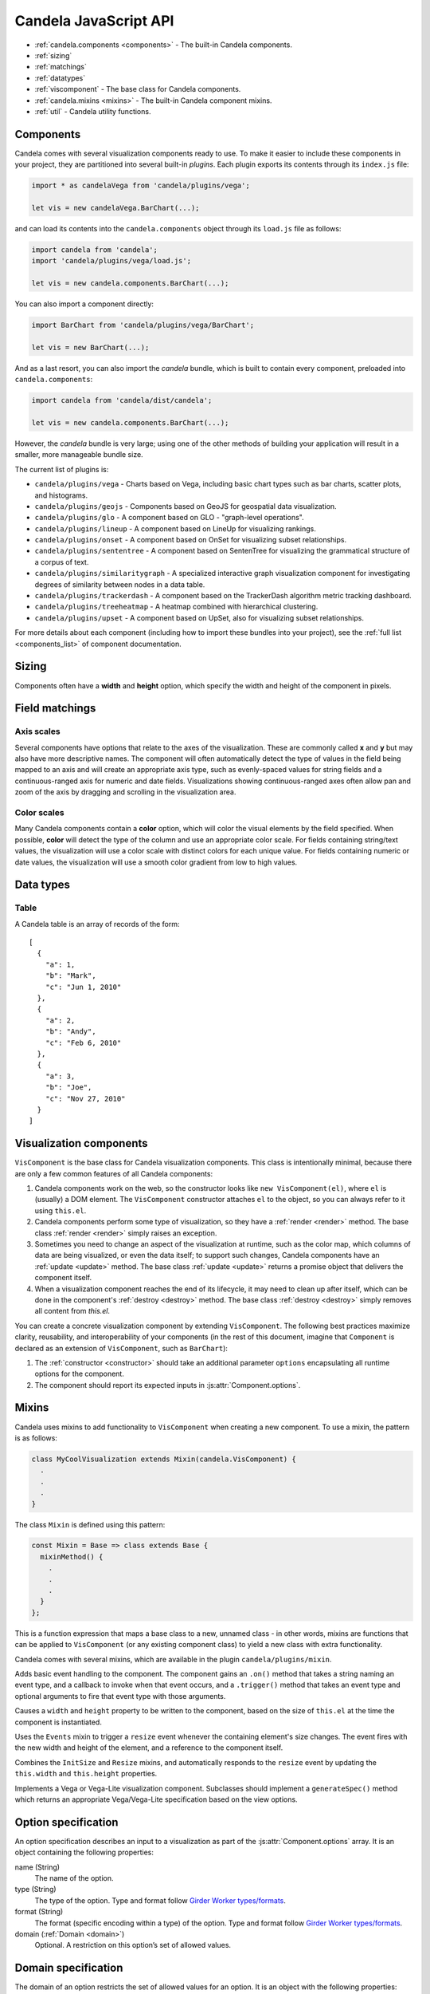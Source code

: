 ==============================
    Candela JavaScript API
==============================

* :ref:`candela.components <components>` - The built-in Candela components.
* :ref:`sizing`
* :ref:`matchings`
* :ref:`datatypes`
* :ref:`viscomponent` - The base class for Candela components.
* :ref:`candela.mixins <mixins>` - The built-in Candela component mixins.
* :ref:`util` - Candela utility functions.

.. _components:

Components
==========

Candela comes with several visualization components ready to use. To make it
easier to include these components in your project, they are partitioned into
several built-in *plugins*. Each plugin exports its contents through its
``index.js`` file:

.. code-block:: javascript

   import * as candelaVega from 'candela/plugins/vega';

   let vis = new candelaVega.BarChart(...);

and can load its contents into the ``candela.components``
object through its ``load.js`` file as follows:

.. code-block:: javascript

   import candela from 'candela';
   import 'candela/plugins/vega/load.js';

   let vis = new candela.components.BarChart(...);

You can also import a component directly:

.. code-block:: javascript

   import BarChart from 'candela/plugins/vega/BarChart';

   let vis = new BarChart(...);

And as a last resort, you can also import the *candela* bundle, which is
built to contain every component, preloaded into ``candela.components``:

.. code-block:: javascript

   import candela from 'candela/dist/candela';

   let vis = new candela.components.BarChart(...);

However, the *candela* bundle is very large; using one of the other methods
of building your application will result in a smaller, more manageable bundle
size.

The current list of plugins is:

* ``candela/plugins/vega`` - Charts based on Vega, including basic chart types
  such as bar charts, scatter plots, and histograms.
* ``candela/plugins/geojs`` - Components based on GeoJS for geospatial data visualization.
* ``candela/plugins/glo`` - A component based on GLO - "graph-level operations".
* ``candela/plugins/lineup`` - A component based on LineUp for visualizing
  rankings.
* ``candela/plugins/onset`` - A component based on OnSet for visualizing subset
  relationships.
* ``candela/plugins/sententree`` - A component based on SentenTree for
  visualizing the grammatical structure of a corpus of text.
* ``candela/plugins/similaritygraph`` - A specialized interactive graph
  visualization component for investigating degrees of similarity between nodes
  in a data table.
* ``candela/plugins/trackerdash`` - A component based on the TrackerDash
  algorithm metric tracking dashboard.
* ``candela/plugins/treeheatmap`` - A heatmap combined with hierarchical
  clustering.
* ``candela/plugins/upset`` - A component based on UpSet, also for visualizing
  subset relationships.

For more details about each component (including how to import these bundles
into your project), see the :ref:`full list <components_list>` of component
documentation.

.. _sizing:

Sizing
======

Components often have a **width** and **height** option, which specify the
width and height of the component in pixels.

.. _matchings:

Field matchings
===============

.. _axis scales:

Axis scales
-----------

Several components have options that relate to the axes of the visualization.
These are commonly called **x** and **y** but may also have more descriptive
names. The component will often automatically detect the type of values in
the field being mapped to an axis and will create an appropriate axis type,
such as evenly-spaced values for string fields and a continuous-ranged axis for
numeric and date fields. Visualizations showing continuous-ranged axes
often allow pan and zoom of the axis by dragging and scrolling in the
visualization area.

.. _color scales:

Color scales
------------

Many Candela components contain a **color** option, which will color the
visual elements by the field specified. When possible, **color** will detect
the type of the column and use an appropriate color scale.
For fields containing string/text values, the visualization will use
a color scale with distinct colors for each unique value.
For fields containing numeric or date values, the visualization will use
a smooth color gradient from low to high values.

.. _datatypes:

Data types
==========

.. _table:

Table
-----

A Candela table is an array of records of the form: ::

    [
      {
        "a": 1,
        "b": "Mark",
        "c": "Jun 1, 2010"
      },
      {
        "a": 2,
        "b": "Andy",
        "c": "Feb 6, 2010"
      },
      {
        "a": 3,
        "b": "Joe",
        "c": "Nov 27, 2010"
      }
    ]

.. _viscomponent:

Visualization components
========================

``VisComponent`` is the base class for Candela visualization components.
This class is intentionally minimal, because there are only a few common
features of all Candela components:

1. Candela components work on the web, so the constructor looks like ``new
   VisComponent(el)``, where ``el`` is (usually) a DOM element. The
   ``VisComponent`` constructor attaches ``el`` to the object, so you can always
   refer to it using ``this.el``.

2. Candela components perform some type of visualization, so they have a
   :ref:`render <render>` method. The base class :ref:`render <render>`
   simply raises an exception.

3. Sometimes you need to change an aspect of the visualization at runtime, such
   as the color map, which columns of data are being visualized, or even the
   data itself; to support such changes, Candela components have an :ref:`update
   <update>` method. The base class :ref:`update <update>` returns a promise
   object that delivers the component itself.

4. When a visualization component reaches the end of its lifecycle, it may need
   to clean up after itself, which can be done in the component's :ref:`destroy
   <destroy>` method. The base class :ref:`destroy <destroy>` simply removes all
   content from `this.el`.

You can create a concrete visualization component by extending ``VisComponent``.
The following best practices maximize clarity, reusability, and interoperability
of your components (in the rest of this document, imagine that ``Component``
is declared as an extension of ``VisComponent``, such as ``BarChart``):

1. The :ref:`constructor <constructor>` should take an additional parameter
   ``options`` encapsulating all runtime options for the component.

2. The component should report its expected inputs in :js:attr:`Component.options`.

.. _constructor:

.. js:function:: var component = new Component(el, options)

    Constructs a new instance of the Candela component.

    * **el** is a valid container for the visualization. The container will often be
      a DOM element such as ``<div>``, but may need to be another type for certain
      visualizations.

    * **options** is an object containing the initial options for the visualization.
      This includes any data, visual matchings, or other settings pertinent to the
      visualization. Options are specified in the form ``{name: value}``.

    **Note**: The constructor for the abstract superclass is empty. You should use
    the constructor for specific subclasses of ``VisComponent``.

.. _render:

.. js:function:: component.render()

    Renders the component to its container using the current set of options.

    **Note**: The ``VisComponent`` ``render()`` method simply throws
    an exception; if you truly want your component to do nothing when it renders,
    simply redefine the method to be a no-op.

.. _update:

.. js:function:: component.update(options)

    Changes the component state to reflect `options`. This method allows for
    incremental changes to the component state. The form of `options` should be
    the same as what the :ref:`constructor <constructor>` takes. The difference
    is, only the options given to this method should change, while any left
    unspecified should remain as they are.

    **Note**: The ``VisComponent`` ``update()`` method returns a promise object
    that delivers the component itself without changing it, since the semantics
    of updating will be different for every component.

.. _destroy:

.. js:function:: component.destroy()

    Performs any cleanup required of the component when it is no longer needed.
    This may be as simple as emptying the container element the component has
    been using, or it may involve unregistering event listeners, etc.

    **Note**: The ``VisComponent`` ``destroy()`` method just empties the
    top-level container, since this is a common "cleanup" operation.

.. js:function:: component.empty()

    Convenience method that empties the component's container element. This can
    be used in the constructor to prepare the container element, or in the
    :ref:`destroy <destroy>` method to clean up after the component.

.. js:attribute:: component.serializationFormats

    The ``serializationFormats`` field is a list of strings of supported formats.
    Formats include:

    * ``'png'``: A base64-encoded string for a PNG image. The string may be placed in the
      ``src`` attribute of an ``<img>`` element to show the image.

    * ``'svg'``: A base64-encoded string for an SVG scene. The string may be placed in the
      ``src`` attribute of an ``<img>`` element to show the image.

.. js:function:: component.serialize(format)

    Serializes the component into the specified **format**.

.. js:attribute:: Component.options

    This static property is an array of :ref:`Option specifications <options>`,
    containing a description of the options this visualization accepts. This may
    be used to introspect the component to implement features such as automatic
    UI building.

.. js:attribute:: Component.container

    A static field containing the type of container this visualization can be added to.
    The most common is DOMElement.

.. _mixins:

Mixins
======

Candela uses mixins to add functionality to ``VisComponent`` when creating a new
component. To use a mixin, the pattern is as follows:

.. code-block:: javascript

    class MyCoolVisualization extends Mixin(candela.VisComponent) {
      .
      .
      .
    }

The class ``Mixin`` is defined using this pattern:

.. code-block:: javascript

    const Mixin = Base => class extends Base {
      mixinMethod() {
        .
        .
        .
      }
    };

This is a function expression that maps a base class to a new, unnamed class -
in other words, mixins are functions that can be applied to ``VisComponent`` (or
any existing component class) to yield a new class with extra functionality.

Candela comes with several mixins, which are available in the plugin
``candela/plugins/mixin``.

.. js:function:: Events()

Adds basic event handling to the component. The component gains an ``.on()``
method that takes a string naming an event type, and a callback to invoke when
that event occurs, and a ``.trigger()`` method that takes an event type and
optional arguments to fire that event type with those arguments.

.. js:function:: InitSize()

Causes a ``width`` and ``height`` property to be written to the component, based
on the size of ``this.el`` at the time the component is instantiated.

.. js:function:: Resize()

Uses the ``Events`` mixin to trigger a ``resize`` event whenever the containing
element's size changes. The event fires with the new width and height of the
element, and a reference to the component itself.

.. js:function:: AutoResize()

Combines the ``InitSize`` and ``Resize`` mixins, and automatically responds to
the ``resize`` event by updating the ``this.width`` and ``this.height``
properties.

.. js:function:: VegaView()

Implements a Vega or Vega-Lite visualization component. Subclasses should
implement a ``generateSpec()`` method which returns an appropriate
Vega/Vega-Lite specification based on the view options.

.. _options:

Option specification
====================

An option specification describes an input to a visualization as part of the
:js:attr:`Component.options` array.
It is an object containing the following properties:

name (String)
    The name of the option.

type (String)
    The type of the option. Type and format follow
    `Girder Worker types/formats <http://girder-worker.readthedocs.org/en/latest/types-and-formats.html>`_.

format (String)
    The format (specific encoding within a type) of the option.
    Type and format follow
    `Girder Worker types/formats <http://girder-worker.readthedocs.org/en/latest/types-and-formats.html>`_.

domain (:ref:`Domain <domain>`)
    Optional. A restriction on this option’s set of allowed values.

.. _domain:

Domain specification
====================

The domain of an option restricts the set of allowed values for an option. It is
an object with the following properties:

mode (String)
    The domain mode, one of ``'choice'`` or ``'field'``. The ``'choice'``
    mode will allow a fixed set of options set in the ``'from'`` field.
    The ``'field'`` mode will allow a field or list of fields from another
    input. If the option type is ``'string'``, the option is a single field,
    and if the option type is ``'string_list'``,
    the option accepts a list of fields.

from (Array or String)
    If the mode is ``'choice'``, it is an array of strings to use as a
    dropdown. If the mode is ``'field'``, it is the name of the input from
    which to extract fields.

fieldTypes (Array)
    If mode is ``'field'``, this specifies the types of fields to support.
    This array may contain any combination of `datalib's supported field
    types <https://github.com/vega/datalib/wiki/Import#dl_type_infer>`_
    which include ``'string'``, ``'date'``, ``'number'``, ``'integer'``, and
    ``'boolean'``.

.. _util:

Utilities
---------

Candela utility functions.

.. js:function:: util.getElementSize(el)

    Returns an object with the fields ``width`` and ``height`` containing
    the current width and height of the DOM element **el** in pixels.

.. js:attribute:: util.vega
    Utilities for generating Vega specifications.

.. js:function:: util.vega.chart(template, el, options, done)

    Generates a Vega chart based on a **template** instantiated with **options**.

    **template** is the [Vega template](#vega-templates) representing the chart.

    **el** is the DOM element in which to place the Vega visualization.

    **options** is an object of ``{key: value}`` pairs, containing
    the options to use while compiling the template. The options may contain
    arbitrarily nested objects and arrays.

    **done** is a callback function to called when the Vega chart is generated.
    The function takes one argument that is the resulting Vega chart.

.. js:function:: util.vega.transform(template, options)

    Returns the instantiation of a **template** with the given **options**.
    This is the underlying function used by
    :js:func`util.vega.chart` to instantiate its template
    before rendering with the Vega library.

    **template** is the :ref:`Vega template <vega_templates>`.

    **options** is an object of ``{key: value}`` pairs, containing
    the options to use while compiling the template. The options may contain
    arbitrarily nested objects and arrays.
